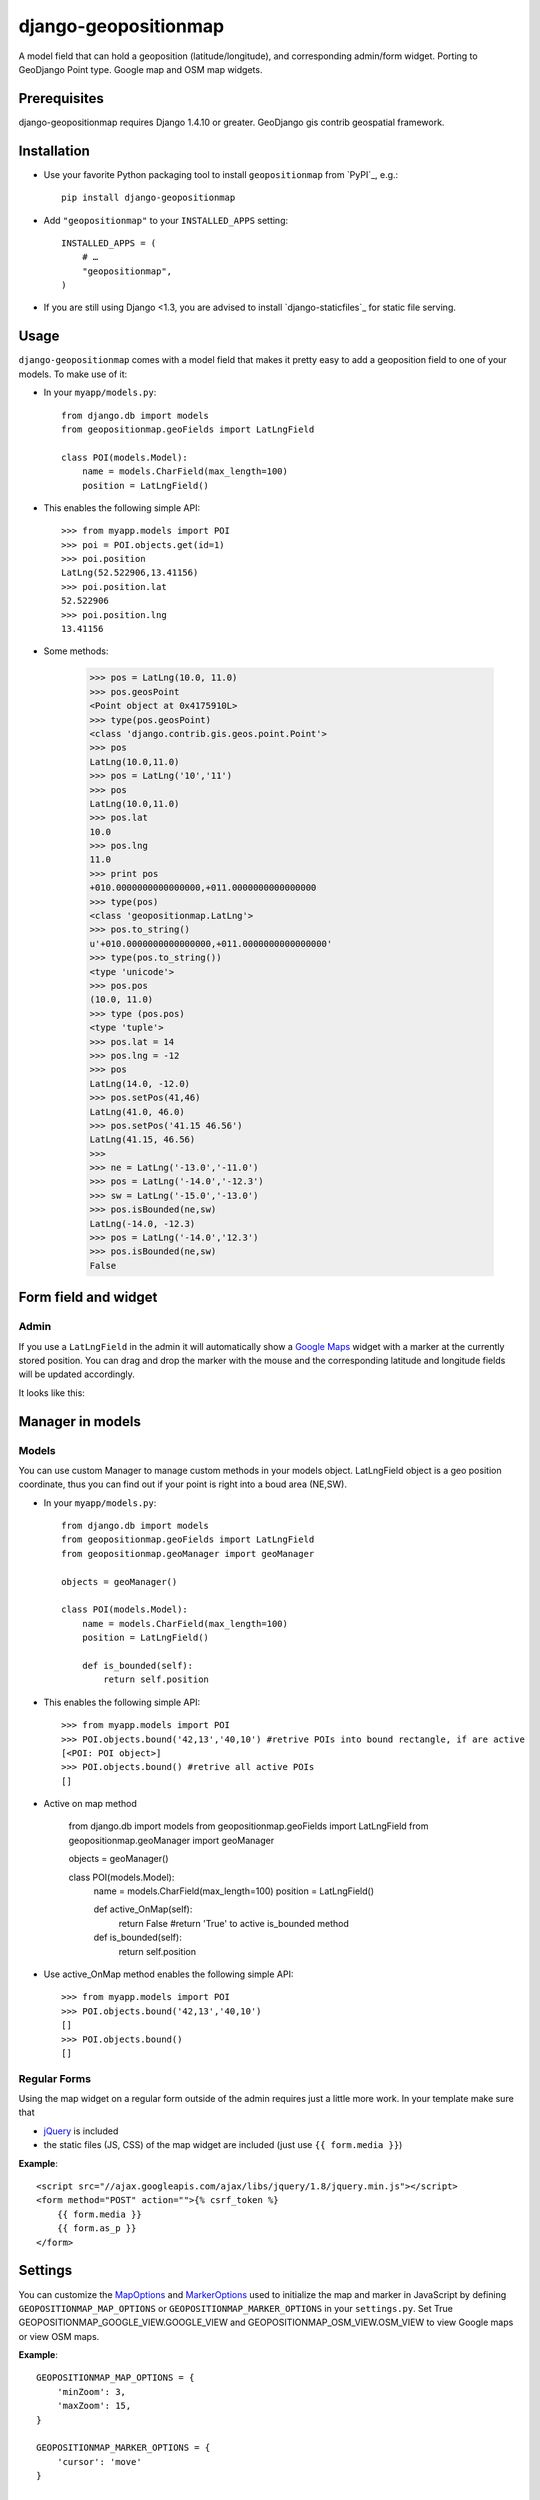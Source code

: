 =====================
django-geopositionmap
=====================

A model field that can hold a geoposition (latitude/longitude), and corresponding admin/form widget.
Porting to GeoDjango Point type.
Google map and OSM map widgets.


Prerequisites
-------------

django-geopositionmap requires Django 1.4.10 or greater.
GeoDjango gis contrib geospatial framework.


Installation
------------

- Use your favorite Python packaging tool to install ``geopositionmap``
  from `PyPI`_, e.g.::

    pip install django-geopositionmap

- Add ``"geopositionmap"`` to your ``INSTALLED_APPS`` setting::

    INSTALLED_APPS = (
        # …
        "geopositionmap",
    )

- If you are still using Django <1.3, you are advised to install
  `django-staticfiles`_ for static file serving.


Usage
-----

``django-geopositionmap`` comes with a model field that makes it pretty
easy to add a geoposition field to one of your models. To make use of
it:

- In your ``myapp/models.py``::

    from django.db import models
    from geopositionmap.geoFields import LatLngField

    class POI(models.Model):
        name = models.CharField(max_length=100)
        position = LatLngField()

- This enables the following simple API::

    >>> from myapp.models import POI
    >>> poi = POI.objects.get(id=1)
    >>> poi.position
    LatLng(52.522906,13.41156)
    >>> poi.position.lat
    52.522906
    >>> poi.position.lng
    13.41156

- Some methods:

    >>> pos = LatLng(10.0, 11.0)
    >>> pos.geosPoint
    <Point object at 0x4175910L>
    >>> type(pos.geosPoint)
    <class 'django.contrib.gis.geos.point.Point'>
    >>> pos
    LatLng(10.0,11.0)
    >>> pos = LatLng('10','11')
    >>> pos
    LatLng(10.0,11.0)
    >>> pos.lat
    10.0
    >>> pos.lng
    11.0
    >>> print pos
    +010.0000000000000000,+011.0000000000000000
    >>> type(pos)
    <class 'geopositionmap.LatLng'>
    >>> pos.to_string()
    u'+010.0000000000000000,+011.0000000000000000'
    >>> type(pos.to_string())
    <type 'unicode'>
    >>> pos.pos
    (10.0, 11.0)
    >>> type (pos.pos)
    <type 'tuple'>
    >>> pos.lat = 14
    >>> pos.lng = -12
    >>> pos
    LatLng(14.0, -12.0)
    >>> pos.setPos(41,46)
    LatLng(41.0, 46.0)
    >>> pos.setPos('41.15 46.56')
    LatLng(41.15, 46.56)
    >>> 
    >>> ne = LatLng('-13.0','-11.0')
    >>> pos = LatLng('-14.0','-12.3')
    >>> sw = LatLng('-15.0','-13.0')
    >>> pos.isBounded(ne,sw)
    LatLng(-14.0, -12.3)
    >>> pos = LatLng('-14.0','12.3')
    >>> pos.isBounded(ne,sw)
    False

    

Form field and widget
---------------------

Admin
^^^^^

If you use a ``LatLngField`` in the admin it will automatically
show a `Google Maps`_ widget with a marker at the currently stored
position. You can drag and drop the marker with the mouse and the
corresponding latitude and longitude fields will be updated
accordingly.

It looks like this:

|geopositionmap-widget-admin|


Manager in models
-----------------

Models
^^^^^^

You can use custom Manager to manage custom methods in your models object.
LatLngField object is a geo position coordinate, thus you can find out if your point is right
into a boud area (NE,SW).

- In your ``myapp/models.py``::

    from django.db import models
    from geopositionmap.geoFields import LatLngField
    from geopositionmap.geoManager import geoManager
    
    objects = geoManager()

    class POI(models.Model):
        name = models.CharField(max_length=100)
        position = LatLngField()
        
        def is_bounded(self):
            return self.position

- This enables the following simple API::

    >>> from myapp.models import POI
    >>> POI.objects.bound('42,13','40,10') #retrive POIs into bound rectangle, if are active
    [<POI: POI object>]
    >>> POI.objects.bound() #retrive all active POIs
    []

    
- Active on map method

    from django.db import models
    from geopositionmap.geoFields import LatLngField
    from geopositionmap.geoManager import geoManager
    
    objects = geoManager()

    class POI(models.Model):
        name = models.CharField(max_length=100)
        position = LatLngField()
        
        def active_OnMap(self):
            return False #return 'True' to active is_bounded method
        
        def is_bounded(self):
            return self.position
            
- Use active_OnMap method enables the following simple API::

    >>> from myapp.models import POI
    >>> POI.objects.bound('42,13','40,10')
    []
    >>> POI.objects.bound()
    []
    
    
Regular Forms
^^^^^^^^^^^^^

Using the map widget on a regular form outside of the admin requires
just a little more work. In your template make sure that

- `jQuery`_ is included
- the static files (JS, CSS) of the map widget are included (just use
  ``{{ form.media }}``)

**Example**::

    <script src="//ajax.googleapis.com/ajax/libs/jquery/1.8/jquery.min.js"></script>
    <form method="POST" action="">{% csrf_token %}
        {{ form.media }}
        {{ form.as_p }}
    </form>


Settings
--------

You can customize the `MapOptions`_ and `MarkerOptions`_ used to initialize the
map and marker in JavaScript by defining ``GEOPOSITIONMAP_MAP_OPTIONS`` or
``GEOPOSITIONMAP_MARKER_OPTIONS`` in your ``settings.py``.
Set True GEOPOSITIONMAP_GOOGLE_VIEW.GOOGLE_VIEW and GEOPOSITIONMAP_OSM_VIEW.OSM_VIEW to view
Google maps or view OSM maps.

**Example**::

    GEOPOSITIONMAP_MAP_OPTIONS = {
        'minZoom': 3,
        'maxZoom': 15,
    }

    GEOPOSITIONMAP_MARKER_OPTIONS = {
        'cursor': 'move'
    }

    GEOPOSITIONMAP_GOOGLE_VIEW = False # default is True
    GEOPOSITIONMAP_OSM_VIEW    = False # default is True
    
Please note that you cannot use a value like ``new google.maps.LatLng(52.5,13.4)``
for a setting like ``center`` or ``position`` because that would end up as a
string in the JavaScript code and not be evaluated. Please use
`Lat/Lng Object Literals`_ for that purpose, e.g. ``{'lat': 52.5, 'lng': 13.4}``.

You can also customize the height of the displayed map widget by setting
``GEOPOSITION_MAP_WIDGET_HEIGHT`` to an integer value (default is 480).


License
-------

`MIT`_


.. _Google Maps: http://code.google.com/apis/maps/documentation/javascript/
.. |geopositionmap-widget-admin| image:: docs/images/admin.jpg
.. _jQuery: http://jquery.com
.. _MIT: http://philippbosch.mit-license.org/
.. _MapOptions: https://developers.google.com/maps/documentation/javascript/reference?csw=1#MapOptions
.. _MarkerOptions: https://developers.google.com/maps/documentation/javascript/reference?csw=1#MarkerOptions
.. _Lat/Lng Object Literals: https://developers.google.com/maps/documentation/javascript/examples/map-latlng-literal
